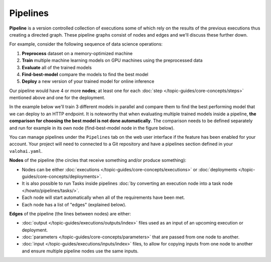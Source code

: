 .. meta::
    :description: What are Valohai pipelines? They allow you to standardize how your machine learning project is ran.

Pipelines
##########

.. seealso::

    For the technical specifications, go to :doc:`valohai.yaml pipeline section </reference-guides/valohai-yaml/pipeline/index>`.

.. _pipeline:

**Pipeline** is a version controlled collection of executions some of which rely on the results of the previous
executions thus creating a directed graph. These pipeline graphs consist of nodes and edges and we'll discuss
these further down.

For example, consider the following sequence of data science operations:

1. **Preprocess** dataset on a memory-optimized machine
2. **Train** multiple machine learning models on GPU machines using the preprocessed data
3. **Evaluate** all of the trained models
4. **Find-best-model** compare the models to find the best model
5. **Deploy** a new version of your trained model for online inference

Our pipeline would have 4 or more **nodes**; at least one for each :doc:`step </topic-guides/core-concepts/steps>` mentioned above and one for the deployment.

In the example below we'll train 3 different models in parallel and compare them to find the best performing model that we can deploy to an HTTP endpoint. 
It is noteworthy that when evaluating multiple trained models inside a pipeline, **the comparison for choosing the best model is not done automatically**. The comparison needs to be defined separately and run for example in its own node (find-best-model node in the figure below).    


.. image:: /topic-guides/core-concepts/pipelines.png
   :alt: You configure data stores per project-basis on Valohai.
..

You can manage pipelines under the ``Pipelines`` tab on the web user interface if the feature has been enabled for your account. Your project will need to connected to a Git repository and have a pipelines section defined in your ``valohai.yaml``.

**Nodes** of the pipeline (the circles that receive something and/or produce something):

* Nodes can be either :doc:`executions </topic-guides/core-concepts/executions>` or :doc:`deployments </topic-guides/core-concepts/deployments>`.
* It is also possible to run Tasks inside pipelines :doc:`by converting an execution node into a task node </howto/pipelines/tasks/>`.
* Each node will start automatically when all of the requirements have been met.
* Each node has a list of "edges" (explained below).

**Edges** of the pipeline (the lines between nodes) are either:

* :doc:`output </topic-guides/executions/outputs/index>` files used as an input of an upcoming execution or deployment.
* :doc:`parameters  </topic-guides/core-concepts/parameters>` that are passed from one node to another.
* :doc:`input </topic-guides/executions/inputs/index>` files, to allow for copying inputs from one node to another and ensure multiple pipeline nodes use the same inputs.

.. seealso::

    * :ref:`pipeline-triggers`
